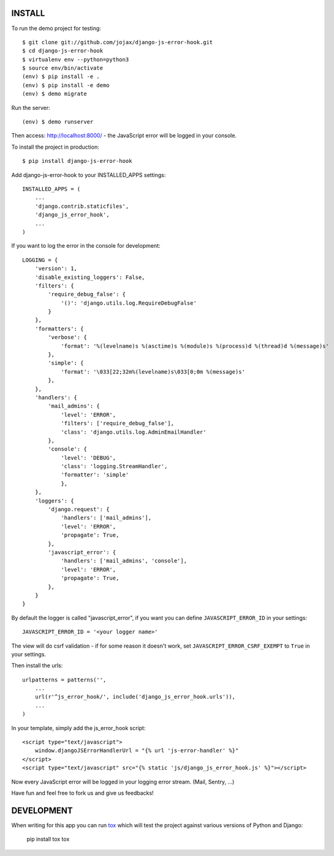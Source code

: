 #######
INSTALL
#######

To run the demo project for testing::

    $ git clone git://github.com/jojax/django-js-error-hook.git
    $ cd django-js-error-hook
    $ virtualenv env --python=python3
    $ source env/bin/activate
    (env) $ pip install -e .
    (env) $ pip install -e demo
    (env) $ demo migrate

Run the server::

    (env) $ demo runserver

Then access: http://localhost:8000/ - the JavaScript error will be logged in your console.

To install the project in production::

    $ pip install django-js-error-hook

Add django-js-error-hook to your INSTALLED_APPS settings::

    INSTALLED_APPS = (
        ...
        'django.contrib.staticfiles',
        'django_js_error_hook',
        ...
    )

If you want to log the error in the console for development::

    LOGGING = {
        'version': 1,
        'disable_existing_loggers': False,
        'filters': {
            'require_debug_false': {
                '()': 'django.utils.log.RequireDebugFalse'
            }
        },
        'formatters': {
            'verbose': {
                'format': '%(levelname)s %(asctime)s %(module)s %(process)d %(thread)d %(message)s'
            },
            'simple': {
                'format': '\033[22;32m%(levelname)s\033[0;0m %(message)s'
            },
        },
        'handlers': {
            'mail_admins': {
                'level': 'ERROR',
                'filters': ['require_debug_false'],
                'class': 'django.utils.log.AdminEmailHandler'
            },
            'console': {
                'level': 'DEBUG',
                'class': 'logging.StreamHandler',
                'formatter': 'simple'
                },
        },
        'loggers': {
            'django.request': {
                'handlers': ['mail_admins'],
                'level': 'ERROR',
                'propagate': True,
            },
            'javascript_error': {
                'handlers': ['mail_admins', 'console'],
                'level': 'ERROR',
                'propagate': True,
            },
        }
    }

By default the logger is called "javascript_error", if you want you can define ``JAVASCRIPT_ERROR_ID`` in your settings::

   JAVASCRIPT_ERROR_ID = '<your logger name>'

The view will do csrf validation - if for some reason it doesn't work, set ``JAVASCRIPT_ERROR_CSRF_EXEMPT`` to ``True`` in your settings.

Then install the urls::

    urlpatterns = patterns('',
        ...
        url(r'^js_error_hook/', include('django_js_error_hook.urls')),
        ...
    )


In your template, simply add the js_error_hook script::

    <script type="text/javascript">
        window.djangoJSErrorHandlerUrl = "{% url 'js-error-handler' %}"
    </script>
    <script type="text/javascript" src="{% static 'js/django_js_error_hook.js' %}"></script>

Now every JavaScript error will be logged in your logging error stream. (Mail, Sentry, ...)

Have fun and feel free to fork us and give us feedbacks!

###########
DEVELOPMENT
###########
When writing for this app you can run `tox <https://tox.wiki/en/latest/>`_ which will test the project
against various versions of Python and Django:

    pip install tox
    tox
